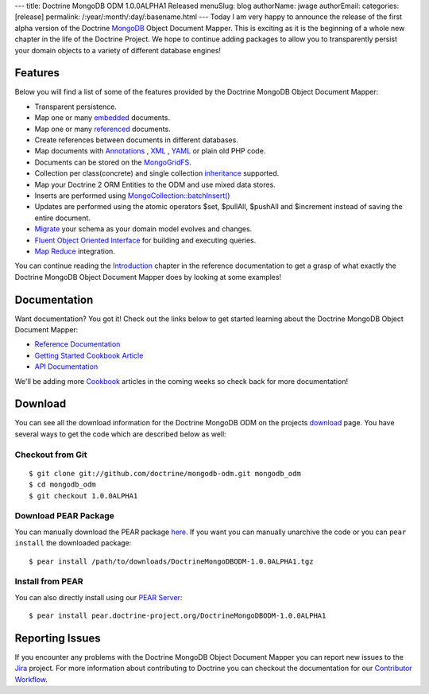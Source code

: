 ---
title: Doctrine MongoDB ODM 1.0.0ALPHA1 Released
menuSlug: blog
authorName: jwage 
authorEmail: 
categories: [release]
permalink: /:year/:month/:day/:basename.html
---
Today I am very happy to announce the release of the first alpha
version of the Doctrine `MongoDB <http://www.mongodb.org>`_ Object
Document Mapper. This is exciting as it is the beginning of a whole
new chapter in the life of the Doctrine Project. We hope to
continue adding packages to allow you to transparently persist your
domain objects to a variety of different database engines!

Features
--------

Below you will find a list of some of the features provided by the
Doctrine MongoDB Object Document Mapper:


-  Transparent persistence.
-  Map one or many
   `embedded <http://www.doctrine-project.org/projects/mongodb_odm/1.0/docs/reference/embedded-mapping/en>`_
   documents.
-  Map one or many
   `referenced <http://www.doctrine-project.org/projects/mongodb_odm/1.0/docs/reference/reference-mapping/en>`_
   documents.
-  Create references between documents in different databases.
-  Map documents with
   `Annotations <http://www.doctrine-project.org/projects/mongodb_odm/1.0/docs/reference/annotations-reference/en>`_ ,
   `XML <http://www.doctrine-project.org/projects/mongodb_odm/1.0/docs/reference/xml-mapping/en#xml-mapping>`_ ,
   `YAML <http://www.doctrine-project.org/projects/mongodb_odm/1.0/docs/reference/yml-mapping/en#yml-mapping>`_
   or plain old PHP code.
-  Documents can be stored on the
   `MongoGridFS <http://www.php.net/MongoGridFS>`_.
-  Collection per class(concrete) and single collection
   `inheritance <http://www.doctrine-project.org/projects/mongodb_odm/1.0/docs/reference/inheritance-mapping/en>`_
   supported.
-  Map your Doctrine 2 ORM Entities to the ODM and use mixed data
   stores.
-  Inserts are performed using
   `MongoCollection::batchInsert() <http://us.php.net/manual/en/mongocollection.batchinsert.php>`_
-  Updates are performed using the atomic operators $set, $pullAll,
   $pushAll and $increment instead of saving the entire document.
-  `Migrate <http://www.doctrine-project.org/projects/mongodb_odm/1.0/docs/reference/migrating-schemas/en>`_
   your schema as your domain model evolves and changes.
-  `Fluent Object Oriented Interface <http://www.doctrine-project.org/projects/mongodb_odm/1.0/docs/reference/query-api/en>`_
   for building and executing queries.
-  `Map Reduce <http://www.doctrine-project.org/projects/mongodb_odm/1.0/docs/reference/map-reduce/en>`_
   integration.

You can continue reading the
`Introduction <http://www.doctrine-project.org/projects/mongodb_odm/1.0/docs/reference/introduction/en>`_
chapter in the reference documentation to get a grasp of what
exactly the Doctrine MongoDB Object Document Mapper does by looking
at some examples!

Documentation
-------------

Want documentation? You got it! Check out the links below to get
started learning about the Doctrine MongoDB Object Document
Mapper:


-  `Reference Documentation <http://www.doctrine-project.org/projects/mongodb_odm/1.0/docs/reference/en>`_
-  `Getting Started Cookbook Article <http://www.doctrine-project.org/projects/mongodb_odm/1.0/docs/cookbook/getting-started/en>`_
-  `API Documentation <http://www.doctrine-project.org/projects/mongodb_odm/1.0/api>`_

We'll be adding more
`Cookbook <http://www.doctrine-project.org/projects/mongodb_odm/1.0/docs/cookbook>`_
articles in the coming weeks so check back for more documentation!

Download
--------

You can see all the download information for the Doctrine MongoDB
ODM on the projects
`download <http://www.doctrine-project.org/projects/mongodb_odm/download>`_
page. You have several ways to get the code which are described
below as well:

Checkout from Git
~~~~~~~~~~~~~~~~~

::

    $ git clone git://github.com/doctrine/mongodb-odm.git mongodb_odm
    $ cd mongodb_odm
    $ git checkout 1.0.0ALPHA1

Download PEAR Package
~~~~~~~~~~~~~~~~~~~~~

You can manually download the PEAR package
`here <http://www.doctrine-project.org/downloads/DoctrineMongoDBODM-1.0.0ALPHA1.tgz>`_.
If you want you can manually unarchive the code or you can
``pear install`` the downloaded package:

::

    $ pear install /path/to/downloads/DoctrineMongoDBODM-1.0.0ALPHA1.tgz

Install from PEAR
~~~~~~~~~~~~~~~~~

You can also directly install using our
`PEAR Server <http://pear.doctrine-project.org>`_:

::

    $ pear install pear.doctrine-project.org/DoctrineMongoDBODM-1.0.0ALPHA1

Reporting Issues
----------------

If you encounter any problems with the Doctrine MongoDB Object
Document Mapper you can report new issues to the
`Jira <http://www.doctrine-project.org/jira/browse/MODM>`_ project.
For more information about contributing to Doctrine you can
checkout the documentation for our
`Contributor Workflow <http://www.doctrine-project.org/contribute>`_.
